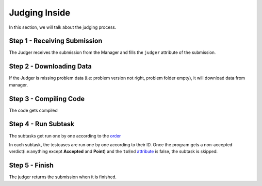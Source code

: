 ==============
Judging Inside
==============

In this section, we will talk about the judging process.

-----------------------------
Step 1 - Receiving Submission
-----------------------------

The Judger receives the submission from the Manager
and fills the ``judger`` attribute of the submission.

-------------------------
Step 2 - Downloading Data
-------------------------

If the Judger is missing problem data
(i.e: problem version not right, problem folder empty),
it will download data from manager.

-----------------------
Step 3 - Compiling Code
-----------------------
The code gets compiled

--------------------
Step 4 - Run Subtask
--------------------
The subtasks get run one by one according to the `order <problem-json-file.html>`_

In each subtask, the testcases are run one by one according to their ID.
Once the program gets a non-accepted verdict(i.e:anything except **Accepted** and **Point**)
and the ``toEnd`` `attribute <problem-json-file.html#the-testmap>`_ is false, the subtask is skipped.

---------------
Step 5 - Finish
---------------

The judger returns the submission when it is finished.